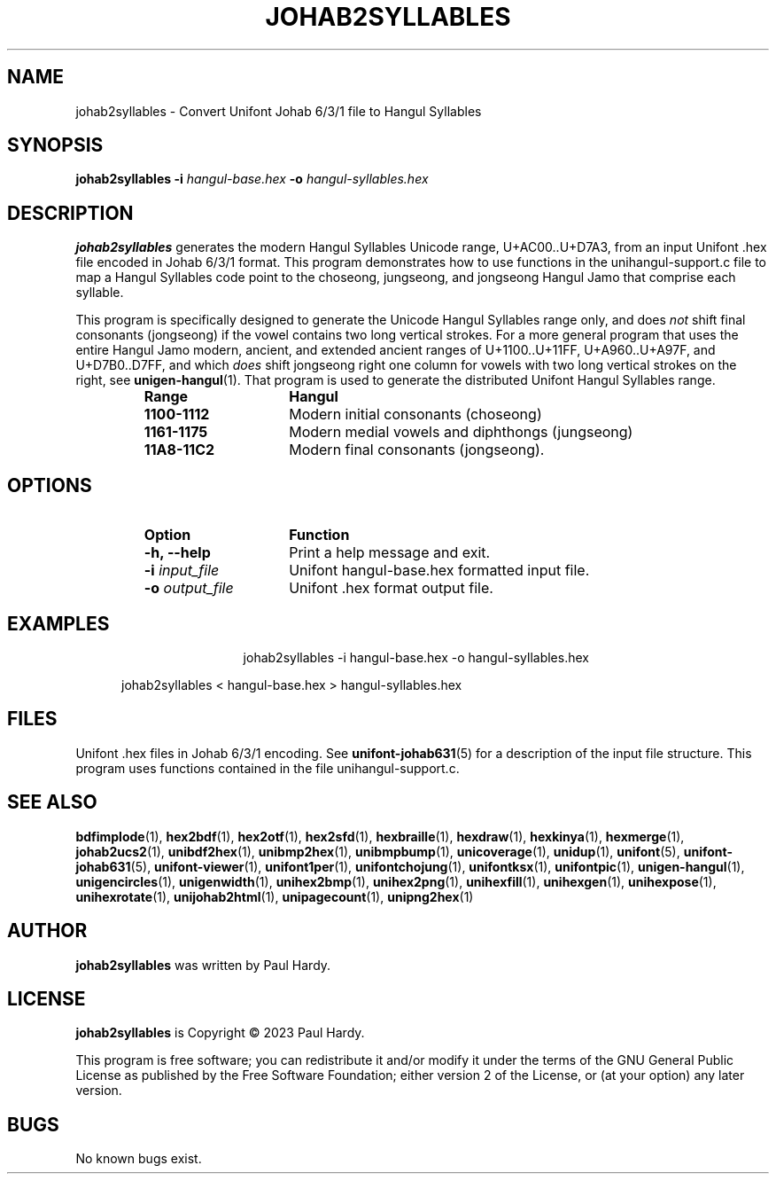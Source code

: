 .TH JOHAB2SYLLABLES 1 "30 July 2023"
.SH NAME
johab2syllables \- Convert Unifont Johab 6/3/1 file to Hangul Syllables
.SH SYNOPSIS
\fBjohab2syllables \-i\fP \fIhangul-base.hex \fP
\fB\-o\fP \fIhangul-syllables.hex\fP
.SH DESCRIPTION
.B johab2syllables
generates the modern Hangul Syllables Unicode range, U+AC00..U+D7A3,
from an input Unifont .hex file encoded in Johab 6/3/1 format.  This
program demonstrates how to use functions in the unihangul-support.c
file to map a Hangul Syllables code point to the choseong, jungseong,
and jongseong Hangul Jamo that comprise each syllable.
.PP
This program is specifically designed to generate the Unicode
Hangul Syllables range only, and does \fInot\fP shift final consonants
(jongseong) if the vowel contains two long vertical strokes.
For a more general program that uses the entire Hangul Jamo
modern, ancient, and extended ancient ranges of U+1100..U+11FF,
U+A960..U+A97F, and U+D7B0..D7FF, and which \fIdoes\fP shift
jongseong right one column for vowels with two long vertical
strokes on the right, see
.BR unigen-hangul (1).
That program is  used to generate the distributed Unifont
Hangul Syllables range.
.RS
.IP \fBRange\fP 15
\fBHangul\fP
.TP
.BR 1100-1112
Modern initial consonants (choseong)
.TP
.BR 1161-1175
Modern medial vowels and diphthongs (jungseong)
.TP
.BR 11A8-11C2
Modern final consonants (jongseong).
.RE
.PP
.SH OPTIONS
.RS
.IP \fBOption\fP 15
\fBFunction\fP
.TP
\fB\-h, \-\-help\fP
Print a help message and exit.
.TP
\fB\-i\fP \fIinput_file\fP
Unifont hangul-base.hex formatted input file.
.TP
\fB\-o\fP \fIoutput_file\fP
Unifont .hex format output file.
.RE
.SH EXAMPLES
.TP 5
.RS
johab2syllables -i hangul-base.hex -o hangul-syllables.hex
.PP
johab2syllables < hangul-base.hex > hangul-syllables.hex
.RE
.SH FILES
Unifont .hex files in Johab 6/3/1 encoding.  See
.BR unifont-johab631 (5)
for a description of the input file structure.  This program
uses functions contained in the file unihangul-support.c.
.SH SEE ALSO
.BR bdfimplode (1),
.BR hex2bdf (1),
.BR hex2otf (1),
.BR hex2sfd (1),
.BR hexbraille (1),
.BR hexdraw (1),
.BR hexkinya (1),
.BR hexmerge (1),
.BR johab2ucs2 (1),
.BR unibdf2hex (1),
.BR unibmp2hex (1),
.BR unibmpbump (1),
.BR unicoverage (1),
.BR unidup (1),
.BR unifont (5),
.BR unifont-johab631 (5),
.BR unifont-viewer (1),
.BR unifont1per (1),
.BR unifontchojung (1),
.BR unifontksx (1),
.BR unifontpic (1),
.BR unigen-hangul (1),
.BR unigencircles (1),
.BR unigenwidth (1),
.BR unihex2bmp (1),
.BR unihex2png (1),
.BR unihexfill (1),
.BR unihexgen (1),
.BR unihexpose (1),
.BR unihexrotate (1),
.BR unijohab2html (1),
.BR unipagecount (1),
.BR unipng2hex (1)
.SH AUTHOR
.B johab2syllables
was written by Paul Hardy.
.SH LICENSE
.B johab2syllables
is Copyright \(co 2023 Paul Hardy.
.PP
This program is free software; you can redistribute it and/or modify
it under the terms of the GNU General Public License as published by
the Free Software Foundation; either version 2 of the License, or
(at your option) any later version.
.SH BUGS
No known bugs exist.

